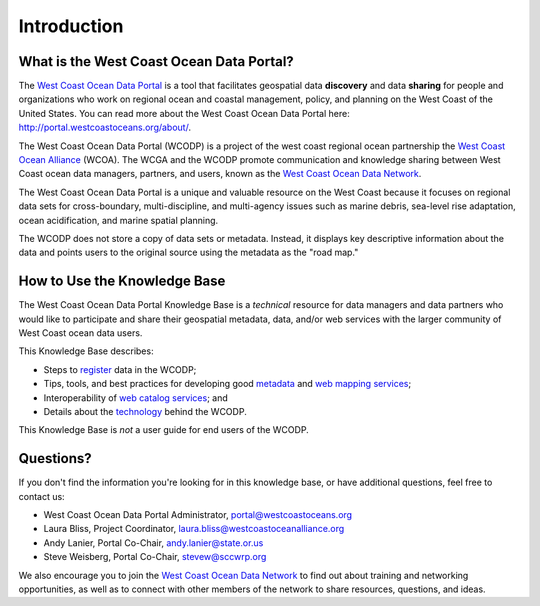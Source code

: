 ============
Introduction
============

What is the West Coast Ocean Data Portal?
=========================================
The `West Coast Ocean Data Portal <http://portal.westcoastoceans.org/>`_ is a tool that facilitates geospatial data **discovery** and data **sharing** for people and organizations who work on regional ocean and coastal management, policy, and planning on the West Coast of the United States. You can read more about the West Coast Ocean Data Portal here: http://portal.westcoastoceans.org/about/.

The West Coast Ocean Data Portal (WCODP) is a project of the west coast regional ocean partnership the `West Coast Ocean Alliance <https://www.westcoastoceanalliance.org/>`_ (WCOA). The WCGA and the WCODP promote communication and knowledge sharing between West Coast ocean data managers, partners, and users, known as the `West Coast Ocean Data Network <http://network.westcoastoceans.org/>`_.  

The West Coast Ocean Data Portal is a unique and valuable resource on the West Coast because it focuses on regional data sets for cross-boundary, multi-discipline, and multi-agency issues such as marine debris, sea-level rise adaptation, ocean acidification, and marine spatial planning.  

The WCODP does not store a copy of data sets or metadata.  Instead, it displays key descriptive information about the data and points users to the original source using the metadata as the "road map."

How to Use the Knowledge Base
=============================
The West Coast Ocean Data Portal Knowledge Base is a *technical* resource for data managers and data partners who would like to participate and share their geospatial metadata, data, and/or web services with the larger community of West Coast ocean data users.

This Knowledge Base describes: 

* Steps to register_ data in the WCODP; 
* Tips, tools, and best practices for developing good metadata_ and `web mapping services`_; 
* Interoperability of `web catalog services`_; and 
* Details about the technology_ behind the WCODP.

This Knowledge Base is *not* a user guide for end users of the WCODP. 

.. _register: /contribute/contribute.html
.. _metadata: /metadata/metadata.html
.. _web mapping services: /webservices/webservices.html
.. _web catalog services: /catalogs/catalogs.html
.. _technology: /technology/technology.html

Questions?
==========
If you don't find the information you're looking for in this knowledge base, or have additional questions, feel free to contact us:

* West Coast Ocean Data Portal Administrator, portal@westcoastoceans.org
* Laura Bliss, Project Coordinator, laura.bliss@westcoastoceanalliance.org
* Andy Lanier, Portal Co-Chair, andy.lanier@state.or.us
* Steve Weisberg, Portal Co-Chair, stevew@sccwrp.org

We also encourage you to join the `West Coast Ocean Data Network <http://network.westcoastoceans.org/>`_ to find out about training and networking opportunities, as well as to connect with other members of the network to share resources, questions, and ideas.
